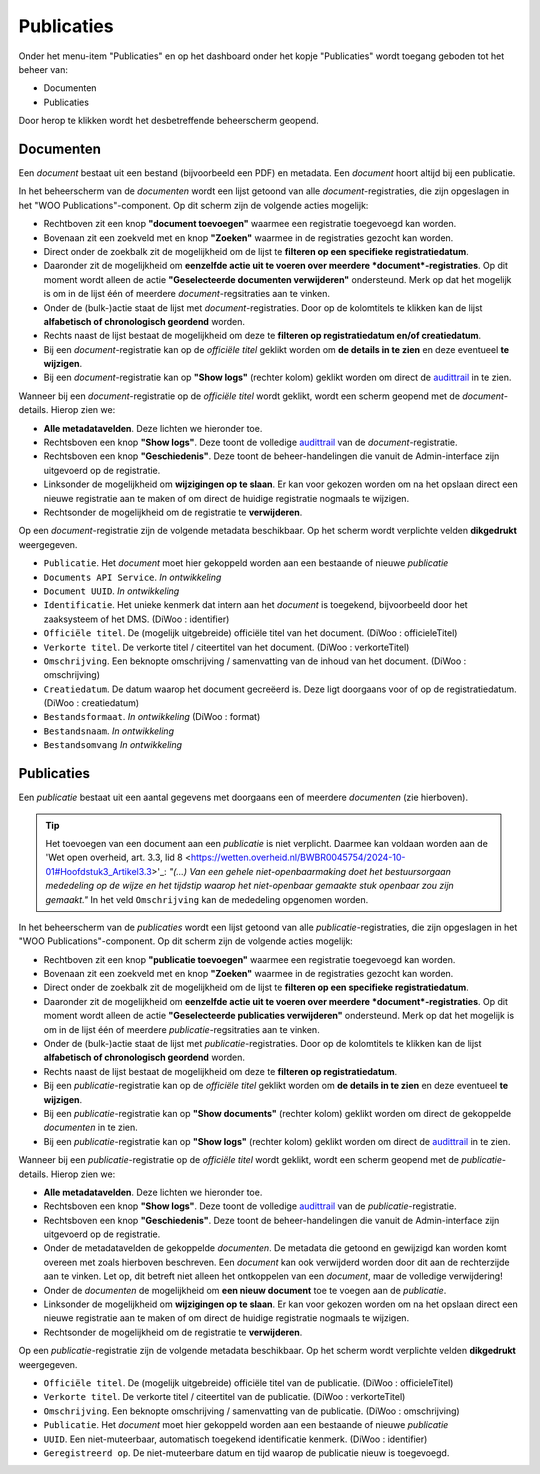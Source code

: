.. admin_Publicaties_index:

.. _`audittrail` : ../admin/Logging/index.hmtl

Publicaties
============

Onder het menu-item "Publicaties" en op het dashboard onder het kopje "Publicaties" wordt toegang geboden tot het beheer van:

* Documenten
* Publicaties

Door herop te klikken wordt het desbetreffende beheerscherm geopend.

Documenten
-----------
Een *document* bestaat uit een bestand (bijvoorbeeld een PDF) en metadata. Een *document* hoort altijd bij een publicatie. 

In het beheerscherm van de *documenten* wordt een lijst getoond van alle *document*-registraties, die zijn opgeslagen in het "WOO Publications"-component. 
Op dit scherm zijn de volgende acties mogelijk:

* Rechtboven zit een knop **"document toevoegen"** waarmee een registratie toegevoegd kan worden.
* Bovenaan zit een zoekveld met en knop **"Zoeken"** waarmee in de registraties gezocht kan worden.
* Direct onder de zoekbalk zit de mogelijkheid om de lijst te **filteren op een specifieke registratiedatum**.
* Daaronder zit de mogelijkheid om **eenzelfde actie uit te voeren over meerdere *document*-registraties**. Op dit moment wordt alleen de actie **"Geselecteerde documenten verwijderen"** ondersteund. Merk op dat het mogelijk is om in de lijst één of meerdere *document*-regsitraties aan te vinken.
* Onder de (bulk-)actie staat de lijst met *document*-registraties. Door op de kolomtitels te klikken kan de lijst **alfabetisch of chronologisch geordend** worden. 
* Rechts naast de lijst bestaat de mogelijkheid om deze te **filteren op registratiedatum en/of creatiedatum**.
* Bij een *document*-registratie kan op de `officiële titel` geklikt worden om **de details in te zien** en deze eventueel **te wijzigen**.
* Bij een *document*-registratie kan op **"Show logs"** (rechter kolom) geklikt worden om direct de `audittrail`_ in te zien.

Wanneer bij een *document*-registratie op  de `officiële titel` wordt geklikt, wordt een scherm geopend met de *document*-details.
Hierop zien we:

* **Alle metadatavelden**. Deze lichten we hieronder toe.
* Rechtsboven een knop **"Show logs"**. Deze toont de volledige `audittrail`_ van de *document*-registratie.
* Rechtsboven een knop **"Geschiedenis"**. Deze toont de beheer-handelingen die vanuit de Admin-interface zijn uitgevoerd op de registratie.
* Linksonder de mogelijkheid om **wijzigingen op te slaan**. Er kan voor gekozen worden om na het opslaan direct een nieuwe registratie aan te maken of om direct de huidige registratie nogmaals te wijzigen.
* Rechtsonder de mogelijkheid om de registratie te **verwijderen**.

Op een *document*-registratie zijn de volgende metadata beschikbaar. Op het scherm wordt verplichte velden **dikgedrukt** weergegeven.

* ``Publicatie``. Het *document* moet hier gekoppeld worden aan een bestaande of nieuwe *publicatie*
* ``Documents API Service``. *In ontwikkeling*
* ``Document UUID``. *In ontwikkeling*
* ``Identificatie``. Het unieke kenmerk dat intern aan het *document* is toegekend, bijvoorbeeld door het zaaksysteem of het DMS. (DiWoo : identifier)
* ``Officiële titel``. De (mogelijk uitgebreide) officiële titel van het document. (DiWoo : officieleTitel)
* ``Verkorte titel``. De verkorte titel / citeertitel van het document. (DiWoo : verkorteTitel)
* ``Omschrijving``. Een beknopte omschrijving / samenvatting van de inhoud van het document. (DiWoo : omschrijving)
* ``Creatiedatum``. De datum waarop het document gecreëerd is. Deze ligt doorgaans voor of op de registratiedatum.  (DiWoo : creatiedatum)
* ``Bestandsformaat``. *In ontwikkeling* (DiWoo : format)
* ``Bestandsnaam``. *In ontwikkeling*
* ``Bestandsomvang`` *In ontwikkeling*

Publicaties
------------
Een *publicatie* bestaat uit een aantal gegevens met doorgaans een of meerdere *documenten* (zie hierboven).

.. Tip:: Het toevoegen van een document aan een *publicatie* is niet verplicht. Daarmee kan voldaan worden aan de 'Wet open overheid, art. 3.3, lid 8 <https://wetten.overheid.nl/BWBR0045754/2024-10-01#Hoofdstuk3_Artikel3.3>'_: *"(...) Van een gehele niet-openbaarmaking doet het bestuursorgaan mededeling op de wijze en het tijdstip waarop het niet-openbaar gemaakte stuk openbaar zou zijn gemaakt."* In het veld ``Omschrijving`` kan de mededeling opgenomen worden.

In het beheerscherm van de *publicaties* wordt een lijst getoond van alle *publicatie*-registraties, die zijn opgeslagen in het "WOO Publications"-component. 
Op dit scherm zijn de volgende acties mogelijk:

* Rechtboven zit een knop **"publicatie toevoegen"** waarmee een registratie toegevoegd kan worden.
* Bovenaan zit een zoekveld met en knop **"Zoeken"** waarmee in de registraties gezocht kan worden.
* Direct onder de zoekbalk zit de mogelijkheid om de lijst te **filteren op een specifieke registratiedatum**.
* Daaronder zit de mogelijkheid om **eenzelfde actie uit te voeren over meerdere *document*-registraties**. Op dit moment wordt alleen de actie **"Geselecteerde publicaties verwijderen"** ondersteund. Merk op dat het mogelijk is om in de lijst één of meerdere *publicatie*-regsitraties aan te vinken.
* Onder de (bulk-)actie staat de lijst met *publicatie*-registraties. Door op de kolomtitels te klikken kan de lijst **alfabetisch of chronologisch geordend** worden. 
* Rechts naast de lijst bestaat de mogelijkheid om deze te **filteren op registratiedatum**.
* Bij een *publicatie*-registratie kan op de `officiële titel` geklikt worden om **de details in te zien** en deze eventueel **te wijzigen**.
* Bij een *publicatie*-registratie kan op **"Show documents"** (rechter kolom) geklikt worden om direct de gekoppelde *documenten* in te zien.
* Bij een *publicatie*-registratie kan op **"Show logs"** (rechter kolom) geklikt worden om direct de `audittrail`_ in te zien.

Wanneer bij een *publicatie*-registratie op  de `officiële titel` wordt geklikt, wordt een scherm geopend met de *publicatie*-details.
Hierop zien we:

* **Alle metadatavelden**. Deze lichten we hieronder toe.
* Rechtsboven een knop **"Show logs"**. Deze toont de volledige `audittrail`_ van de *publicatie*-registratie.
* Rechtsboven een knop **"Geschiedenis"**. Deze toont de beheer-handelingen die vanuit de Admin-interface zijn uitgevoerd op de registratie.
* Onder de metadatavelden de gekoppelde *documenten*. De metadata die getoond en gewijzigd kan worden komt overeen met zoals hierboven beschreven. Een *document* kan ook verwijderd worden door dit aan de rechterzijde aan te vinken. Let op, dit betreft niet alleen het ontkoppelen van een *document*, maar de volledige verwijdering!
* Onder de *documenten* de mogelijkheid om **een nieuw document** toe te voegen aan de *publicatie*.
* Linksonder de mogelijkheid om **wijzigingen op te slaan**. Er kan voor gekozen worden om na het opslaan direct een nieuwe registratie aan te maken of om direct de huidige registratie nogmaals te wijzigen.
* Rechtsonder de mogelijkheid om de registratie te **verwijderen**.

Op een *publicatie*-registratie zijn de volgende metadata beschikbaar. Op het scherm wordt verplichte velden **dikgedrukt** weergegeven.

* ``Officiële titel``. De (mogelijk uitgebreide) officiële titel van de publicatie. (DiWoo : officieleTitel)
* ``Verkorte titel``. De verkorte titel / citeertitel van de publicatie. (DiWoo : verkorteTitel)
* ``Omschrijving``. Een beknopte omschrijving / samenvatting van de publicatie. (DiWoo : omschrijving)
* ``Publicatie``. Het *document* moet hier gekoppeld worden aan een bestaande of nieuwe *publicatie*
* ``UUID``. Een niet-muteerbaar, automatisch toegekend identificatie kenmerk. (DiWoo : identifier)
* ``Geregistreerd op``. De niet-muteerbare datum en tijd waarop de publicatie nieuw is toegevoegd. 
